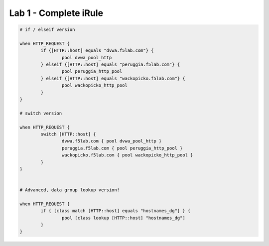 #########################################################
Lab 1 - Complete iRule
#########################################################


.. code::

	# if / elseif version

	when HTTP_REQUEST {
		if {[HTTP::host] equals "dvwa.f5lab.com"} {
			pool dvwa_pool_http
		} elseif {[HTTP::host] equals "peruggia.f5lab.com"} {
			pool peruggia_http_pool
		} elseif {[HTTP::host] equals "wackopicko.f5lab.com"} {
			pool wackopicko_http_pool
		}
	}

	# switch version

	when HTTP_REQUEST {
		switch [HTTP::host] {
			dvwa.f5lab.com { pool dvwa_pool_http }
			peruggia.f5lab.com { pool peruggia_http_pool }
			wackopicko.f5lab.com { pool wackopicko_http_pool }
		}
	}


	# Advanced, data group lookup version!

	when HTTP_REQUEST {
		if { [class match [HTTP::host] equals "hostnames_dg"] } {
			pool [class lookup [HTTP::host] "hostnames_dg"]
		}
	}
